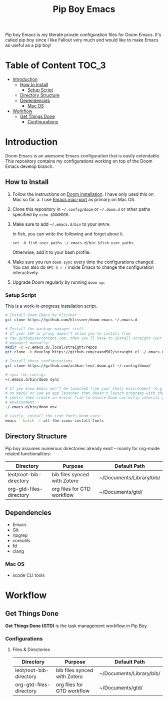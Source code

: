 #+TITLE:   Pip Boy Emacs

Pip boy Emacs is my literate private configuration files for Doom Emacs. It's
called pip boy since I like Fallout very much and would like to make Emacs as useful
as a pip boy!

* Table of Content :TOC_3:
- [[#introduction][Introduction]]
  - [[#how-to-install][How to Install]]
    - [[#setup-script][Setup Script]]
  - [[#directory-structure][Directory Structure]]
  - [[#dependencies][Dependencies]]
    - [[#mac-os][Mac OS]]
- [[#workflow][Workflow]]
  - [[#get-things-done][Get Things Done]]
    - [[#configurations][Configurations]]

* Introduction
Doom Emacs is an awesome Emacs configuration that is easily extendable. This
repository contains my configurations working on top of the Doom Emacs develop
branch.

** How to Install
1. Follow the instructions on [[https://github.com/hlissner/doom-emacs/blob/develop/docs/getting_started.org#emacs--dependencies][Doom installation]]. I have only used this on Mac so
   far.
   a. I use [[https://github.com/railwaycat/homebrew-emacsmacport][Emacs mac-port]] as primary on Mac OS.
2. Clone this repository in =~/.config/doom= or =~/.doom.d= or other paths specified
   by =echo $DOOMDIR=.
3. Make sure to add =~/.emacs.d/bin= to your =$PATH=.

   In fish, you can write the following and forget about it.
   #+BEGIN_SRC fish
   set -U fish_user_paths ~/.emacs.d/bin $fish_user_paths
   #+END_SRC
   Otherwise, add it to your bash profile.
4. Make sure you run =doom sync= every time the configurations changed. You can
   also do =SPC h r r= inside Emacs to change the configuration interactively.
5. Upgrade Doom regularly by running =doom up=.

*** Setup Script
This is a work-in-progress installation script.
#+BEGIN_SRC bash
# Install Doom Emacs by hlissner
git clone https://github.com/hlissner/doom-emacs ~/.emacs.d

# Install the package manager stuff
# If your ISP or proxy doesn't allow you to install from
# raw.githubusercontent.com, then you'll have to install straight (our package
# manager) manually:
mkdir -p ~/.emacs.d/.local/straight/repos
git clone -b develop https://github.com/raxod502/straight.el ~/.emacs.d/.local/straight/repos/straight.el

# Install these configurations
git clone https://github.com/ashkan-leo/.doom.git ~/.config/doom/

# sync the configs
~/.emacs.d/bin/doom sync

# If you know Emacs won't be launched from your shell environment (e.g. you're
# on macOS or use an app launcher that doesn't launch programs with the correct
# shell) then create an envvar file to ensure Doom correctly inherits your shell
# environment.
~/.emacs.d/bin/doom env

# Lastly, install the icon fonts Doom uses:
emacs --batch -f all-the-icons-install-fonts
#+END_SRC

** Directory Structure
Pip boy assumes numerous directories already exist -- mainly for org-mode
related functionalities:
| Directory               | Purpose                      | Default Path             |
|-------------------------+------------------------------+--------------------------|
| leot/root-bib-directory | bib files synced with Zotero | ~/Documents/Library/bib/ |
| org-gtd-files-directory | org files for GTD workflow   | ~/Documents/gtd/         |

** Dependencies
+ Emacs
+ Git
+ ripgrep
+ coreutils
+ fd
+ clang
*** Mac OS
+ xcode CLI tools
* Workflow
** Get Things Done
*Get Things Done (GTD)* is the task management workflow in Pip Boy.
*** Configurations
**** Files & Directories
| Directory               | Purpose                      | Default Path             |
|-------------------------+------------------------------+--------------------------|
| leot/root-bib-directory | bib files synced with Zotero | ~/Documents/Library/bib/ |
| org-gtd-files-directory | org files for GTD workflow   | ~/Documents/gtd/         |
